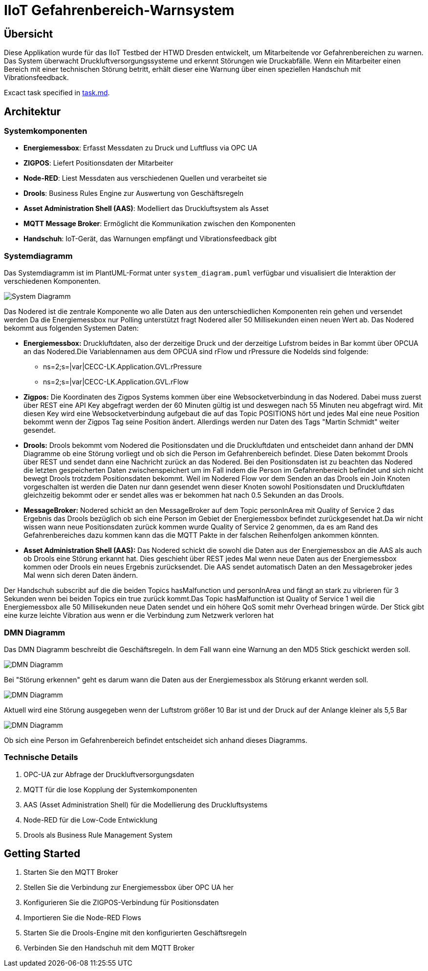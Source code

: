 = IIoT Gefahrenbereich-Warnsystem

== Übersicht

Diese Applikation wurde für das IIoT Testbed der HTWD Dresden entwickelt, um Mitarbeitende vor Gefahrenbereichen zu warnen. Das System überwacht Druckluftversorgungssysteme und erkennt Störungen wie Druckabfälle. Wenn ein Mitarbeiter einen Bereich mit einer technischen Störung betritt, erhält dieser eine Warnung über einen speziellen Handschuh mit Vibrationsfeedback.

Excact task specified in link:task.md[task.md].

== Architektur

=== Systemkomponenten

* *Energiemessbox*: Erfasst Messdaten zu Druck und Luftfluss via OPC UA
* *ZIGPOS*: Liefert Positionsdaten der Mitarbeiter
* *Node-RED*: Liest Messdaten aus verschiedenen Quellen und verarbeitet sie
* *Drools*: Business Rules Engine zur Auswertung von Geschäftsregeln
* *Asset Administration Shell (AAS)*: Modelliert das Druckluftsystem als Asset
* *MQTT Message Broker*: Ermöglicht die Kommunikation zwischen den Komponenten
* *Handschuh*: IoT-Gerät, das Warnungen empfängt und Vibrationsfeedback gibt

=== Systemdiagramm

Das Systemdiagramm ist im PlantUML-Format unter `system_diagram.puml` verfügbar und visualisiert die Interaktion der verschiedenen Komponenten.

image::docs/system_diagram.png[System Diagramm]

Das Nodered ist die zentrale Komponente wo alle Daten aus den unterschiedlichen Komponenten rein gehen und versendet werden Da die Energiemessbox nur Polling unterstützt fragt Nodered aller 50 Millisekunden einen neuen Wert ab.
Das Nodered bekommt aus folgenden Systemen Daten:

* *Energiemessbox:* Druckluftdaten, also der derzeitige Druck und der derzeitige Lufstrom beides in Bar kommt über OPCUA an das Nodered.Die Variablennamen aus dem OPCUA sind rFlow und rPressure die NodeIds sind folgende:

** ns=2;s=|var|CECC-LK.Application.GVL.rPressure

** ns=2;s=|var|CECC-LK.Application.GVL.rFlow



* *Zigpos:* Die Koordinaten des Zigpos Systems kommen über eine Websocketverbindung in das Nodered. Dabei muss zuerst über REST eine API Key abgefragt werden der 60 Minuten gültig ist und deswegen nach 55 Minuten neu abgefragt wird. Mit diesen Key wird eine Websocketverbindung aufgebaut die auf das Topic POSITIONS hört und jedes Mal eine neue Position bekommt wenn der Zigpos Tag seine Position ändert. Allerdings werden nur Daten des Tags "Martin Schmidt" weiter gesendet.

* *Drools:* Drools bekommt vom Nodered die Positionsdaten und die Druckluftdaten und entscheidet dann anhand der DMN Diagramme ob eine Störung vorliegt und ob sich die Person im Gefahrenbereich befindet. Diese Daten bekommt Drools über REST und sendet dann eine Nachricht zurück an das Nodered.
Bei den Positionsdaten ist zu beachten das Nodered die letzten gespeicherten Daten zwischenspeichert um im Fall indem die Person im Gefahrenbereich befindet und sich nicht bewegt Drools trotzdem Positionsdaten bekommt. 
Weil im Nodered Flow vor dem Senden an das Drools ein Join Knoten vorgeschalten ist werden die Daten nur dann gesendet wenn dieser Knoten sowohl Positionsdaten und Druckluftdaten gleichzeitig bekommt oder er sendet alles was er bekommen hat nach 0.5 Sekunden an das Drools.

* *MessageBroker:* Nodered schickt an den MessageBroker auf dem Topic personInArea mit Quality of Service 2 das Ergebnis das Drools bezüglich ob sich eine Person im Gebiet der Energiemessbox befindet zurückgesendet hat.Da wir nicht wissen wann neue Positionsdaten zurück kommen wurde Quality of Service 2 genommen, da es am Rand des Gefahrenbereiches dazu kommen kann das die MQTT Pakte in der falschen Reihenfolgen ankommen könnten.

* *Asset Administration Shell (AAS):* Das Nodered schickt die sowohl die Daten aus der Energiemessbox an die AAS als auch ob Drools eine Störung erkannt hat. Dies geschieht über REST jedes Mal wenn neue Daten aus der Energiemessbox kommen oder Drools ein neues Ergebnis zurücksendet. Die AAS sendet automatisch Daten an den Messagebroker jedes Mal wenn sich deren Daten ändern.

Der Handschuh subscribt auf die die beiden Topics hasMalfunction und personInArea und fängt an stark zu vibrieren für 3 Sekunden wenn bei beiden Topics ein true zurück kommt.Das Topic hasMalfunction ist Quality of Service 1 weil die Energiemessbox alle 50 Millisekunden neue Daten sendet und ein höhere QoS somit mehr Overhead bringen würde. Der Stick gibt eine kurze leichte Vibration aus wenn er die Verbindung zum Netzwerk verloren hat

=== DMN Diagramm

Das DMN Diagramm beschreibt die Geschäftsregeln. In dem Fall wann eine Warnung an den MD5 Stick geschickt werden soll.

image::docs/dmn_overview.png[DMN Diagramm]

Bei "Störung erkennen" geht es darum wann die Daten aus der Energiemessbox als Störung erkannt werden soll.

image::docs/dmn_stoerung_erkennen.png[DMN Diagramm]

Aktuell wird eine Störung ausgegeben wenn der Luftstrom größer 10 Bar ist und der Druck auf der Anlange kleiner als 5,5 Bar


image::docs/dmn_person_bereich.png[DMN Diagramm]

Ob sich eine Person im Gefahrenbereich befindet entscheidet sich anhand dieses Diagramms.

=== Technische Details

1. OPC-UA zur Abfrage der Druckluftversorgungsdaten
2. MQTT für die lose Kopplung der Systemkomponenten
3. AAS (Asset Administration Shell) für die Modellierung des Druckluftsystems
4. Node-RED für die Low-Code Entwicklung
5. Drools als Business Rule Management System

== Getting Started

1. Starten Sie den MQTT Broker
2. Stellen Sie die Verbindung zur Energiemessbox über OPC UA her
3. Konfigurieren Sie die ZIGPOS-Verbindung für Positionsdaten
4. Importieren Sie die Node-RED Flows
5. Starten Sie die Drools-Engine mit den konfigurierten Geschäftsregeln
6. Verbinden Sie den Handschuh mit dem MQTT Broker
